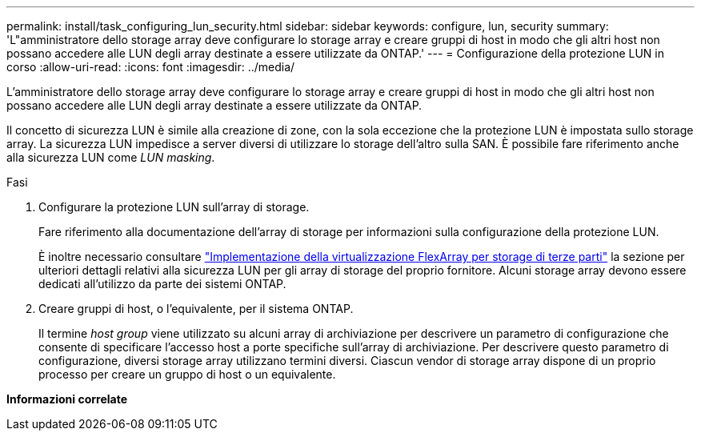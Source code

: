 ---
permalink: install/task_configuring_lun_security.html 
sidebar: sidebar 
keywords: configure, lun, security 
summary: 'L"amministratore dello storage array deve configurare lo storage array e creare gruppi di host in modo che gli altri host non possano accedere alle LUN degli array destinate a essere utilizzate da ONTAP.' 
---
= Configurazione della protezione LUN in corso
:allow-uri-read: 
:icons: font
:imagesdir: ../media/


[role="lead"]
L'amministratore dello storage array deve configurare lo storage array e creare gruppi di host in modo che gli altri host non possano accedere alle LUN degli array destinate a essere utilizzate da ONTAP.

Il concetto di sicurezza LUN è simile alla creazione di zone, con la sola eccezione che la protezione LUN è impostata sullo storage array. La sicurezza LUN impedisce a server diversi di utilizzare lo storage dell'altro sulla SAN. È possibile fare riferimento anche alla sicurezza LUN come _LUN masking_.

.Fasi
. Configurare la protezione LUN sull'array di storage.
+
Fare riferimento alla documentazione dell'array di storage per informazioni sulla configurazione della protezione LUN.

+
È inoltre necessario consultare https://docs.netapp.com/us-en/ontap-flexarray/implement-third-party/index.html["Implementazione della virtualizzazione FlexArray per storage di terze parti"] la sezione per ulteriori dettagli relativi alla sicurezza LUN per gli array di storage del proprio fornitore. Alcuni storage array devono essere dedicati all'utilizzo da parte dei sistemi ONTAP.

. Creare gruppi di host, o l'equivalente, per il sistema ONTAP.
+
Il termine _host group_ viene utilizzato su alcuni array di archiviazione per descrivere un parametro di configurazione che consente di specificare l'accesso host a porte specifiche sull'array di archiviazione. Per descrivere questo parametro di configurazione, diversi storage array utilizzano termini diversi. Ciascun vendor di storage array dispone di un proprio processo per creare un gruppo di host o un equivalente.



*Informazioni correlate*
